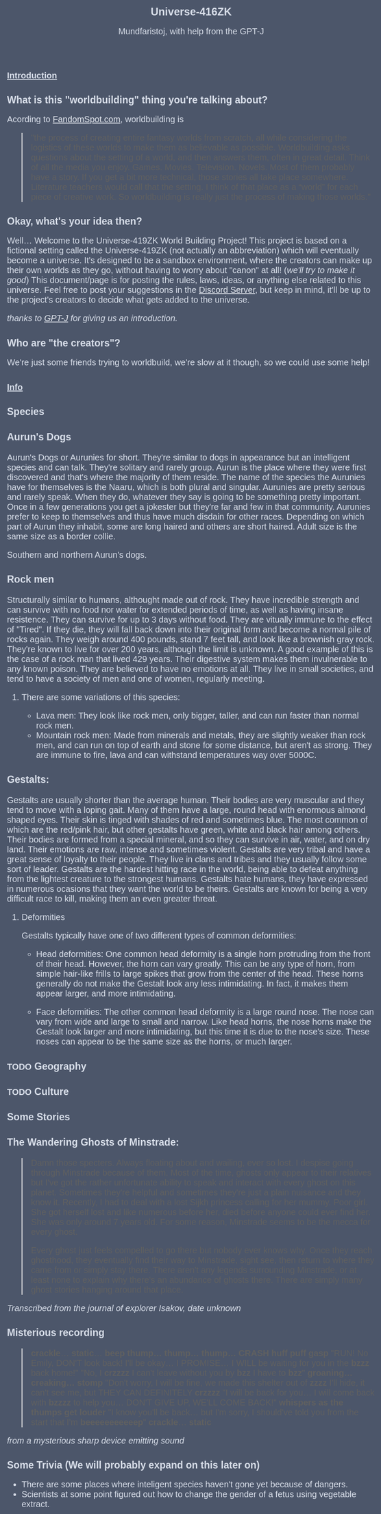 #+TITLE: Universe-416ZK
#+HTML_HEAD: <style type="text/css">body {background-color: #4c566a; color: #d8dee9; max-width: 1000px; margin: auto;} a{color: #e5e9f0}</style>
#+HTML_HEAD_EXTRA: <style>*{font-family: Arimo, Regular; font-size: 20px !important}</style>
#+HTML_HEAD_EXTRA: <style>:is(h1) {font-family: Arimo, Regular; font-size: 25px !important}</style>
#+HTML_HEAD_EXTRA: <style>:is(h2, h3) {font-family: Arimo, Regular; font-size: 23px !important}</style>
#+OPTIONS: toc:2
#+OPTIONS: num:nil
#+OPTIONS: f:nil
#+AUTHOR: Mundfaristoj, with help from the GPT-J

* _Introduction_
** What is this "worldbuilding" thing you're talking about?
Acording to [[https://www.fandomspot.com/worldbuilding/][FandomSpot.com]], worldbuilding is
#+BEGIN_QUOTE
"the process of creating entire fantasy worlds from scratch, all while considering the logistics of these worlds to make them as believable as possible. Worldbuilding asks questions about the setting of a world, and then answers them, often in great detail.
Think of all the media you enjoy. Games. Movies. Television. Novels.
Most of them probably have a story.
If you get a bit more technical, those stories all take place somewhere. Literature teachers would call that the setting.
I think of that place as a “world” for each piece of creative work. So worldbuilding is really just the process of making those worlds."
#+END_QUOTE

** Okay, what's your idea then?
Well...
    Welcome to the Universe-419ZK World Building Project! This project is based on a fictional setting called the Universe-419ZK (not actually an abbreviation) which will eventually become a universe. It's designed to be a sandbox environment, where the creators can make up their own worlds as they go, without having to worry about "canon" at all! (/we'll try to make it good/) This document/page is for posting the rules, laws, ideas, or anything else related to this universe. Feel free to post your suggestions in the [[https://discord.gg/4UKUF78REF][Discord Server]], but keep in mind, it'll be up to the project's creators to decide what gets added to the universe.

    /thanks to [[https://bellard.org/textsynth/][GPT-J]] for giving us an introduction./

** Who are "the creators"?
We're just some friends trying to worldbuild, we're slow at it though, so we could use some help!


* _Info_
** Species
*** Aurun's Dogs
Aurun's Dogs or Aurunies for short.  They're similar to dogs in appearance but an intelligent species and can talk.  They're solitary and rarely group.  Aurun is the place where they were first discovered and that's where the majority of them reside.  The name of the species the Aurunies have for themselves is the Naaru, which is both plural and singular.
Aurunies are pretty serious and rarely speak.  When they do, whatever they say is going to be something pretty important.  Once in a few generations you get a jokester but they're far and few in that community.  Aurunies prefer to keep to themselves and thus have much disdain for other races.
Depending on which part of Aurun they inhabit, some are long haired and others are short haired.  Adult size is the same size as a border collie.

[[./assets/southern auruns dogs.jpg]][[./assets/northern auruns dogs.JPG]]
Southern and northern Aurun's dogs.
*** Rock men
Structurally similar to humans, althought made out of rock.
They have incredible strength and can survive with no food nor water for extended periods of time, as well as having insane resistence. They can survive for up to 3 days without food.
They are vitually immune to the effect of "Tired".
If they die, they will fall back down into their original form and become a normal pile of rocks again.
They weigh around 400 pounds, stand 7 feet tall, and look like a brownish gray rock.
They're known to live for over 200 years, although the limit is unknown. A good example of this is the case of a rock man that lived 429 years.
Their digestive system makes them invulnerable to any known poison.
They are believed to have no emotions at all.
They live in small societies, and tend to have a society of men and one of women, regularly meeting.


**** There are some variations of this species:
- Lava men: They look like rock men, only bigger, taller, and can run faster than normal rock men.
- Mountain rock men: Made from minerals and metals, they are slightly weaker than rock men, and can run on top of earth and stone for some distance, but aren't as strong. They are immune to fire, lava and can withstand temperatures way over 5000C.

*** Gestalts:
Gestalts are usually shorter than the average human. Their bodies are very muscular and they tend to move with a loping gait. Many of them have a large, round head with enormous almond shaped eyes. Their skin is tinged with shades of red and sometimes blue.
The most common of which are the red/pink hair, but other gestalts have green, white and black hair among others.
Their bodies are formed from a special mineral, and so they can survive in air, water, and on dry land.
Their emotions are raw, intense and sometimes violent.
Gestalts are very tribal and have a great sense of loyalty to their people. They live in clans and tribes and they usually follow some sort of leader.
Gestalts are the hardest hitting race in the world, being able to defeat anything from the lightest creature to the strongest humans.
Gestalts hate humans, they have expressed in numerous ocasions that they want the world to be theirs.
Gestalts are known for being a very difficult race to kill, making them an even greater threat.

**** Deformities
Gestalts typically have one of two different types of common deformities:
 - Head deformities:
    One common head deformity is a single horn protruding from the front of their head. However, the horn can vary greatly. This can be any type of horn, from simple hair-like frills to large spikes that grow from the center of the head. These horns generally do not make the Gestalt look any less intimidating. In fact, it makes them appear larger, and more intimidating.

 - Face deformities:
     The other common head deformity is a large round nose. The nose can vary from wide and large to small and narrow. Like head horns, the nose horns make the Gestalt look larger and more intimidating, but this time it is due to the nose's size. These noses can appear to be the same size as the horns, or much larger.


** TODO Geography
** TODO Culture
** Some Stories
*** The Wandering Ghosts of Minstrade:
#+BEGIN_QUOTE
Damn those specters.  Always floating about and wailing, ever so lost.  I despise going through Minstrade because of them.  Most of the time, ghosts only appear to their relatives but I've got the rather unfortunate ability to speak and interact with every ghost on this planet. Sometimes they're helpful and sometimes they're just a plain nuisance and they know it.  Recently, I had to deal with a lost Sijkh princess calling for her mummy.  Poor girl.  She got herself lost and like numerous before her, died before anyone could ever find her.  She was only around 7 years old.  For some reason, Minstrade seems to be the mecca for every ghost.

Every ghost just feels compelled to go there but nobody ever knows why.  Once they reach ghosthood, they eventually find their way to Minstrade, sight see, then return to where they came from or simply stay there.  There aren't any legends surrounding Minstrade, or at least none to explain why there's an abundance of ghosts there.  There are simply many ghost stories hanging around that place.
#+END_QUOTE
/Transcribed from the journal of explorer Isakov, date unknown/

*** Misterious recording
#+BEGIN_QUOTE
*crackle*... *static*... *beep*
*thump... thump... thump... CRASH*
*huff puff gasp*
"RUN! No Emily, DON'T look back! I'll be okay... I PROMISE... I WILL be waiting for you in the *bzzz* back home!"
"No, I *crzzzz* I can't leave without you by *bzz* I have to *bzz*"
*groaning... creaking... stomp*
"Don't worry, I will be fine, we made this shelter out of *zzzz* I'll hide, it can't see me, but THEY CAN DEFINITELY *crzzzz*
"I will be back for you... I will come back with *bzzzz* to help you... DON'T GIVE UP, WE'LL COME BACK!"
*whispers as the thumps get louder*
"I know you'll be back... but I'm sorry, I should've told you from the start that I'm *beeeeeeeeeeep*"
*crackle*... *static*
#+END_QUOTE
/from a mysterious sharp device emitting sound/
** Some Trivia (We will probably expand on this later on)
- There are some places where inteligent species haven't gone yet because of dangers.
- Scientists at some point figured out how to change the gender of a fetus using vegetable extract.
